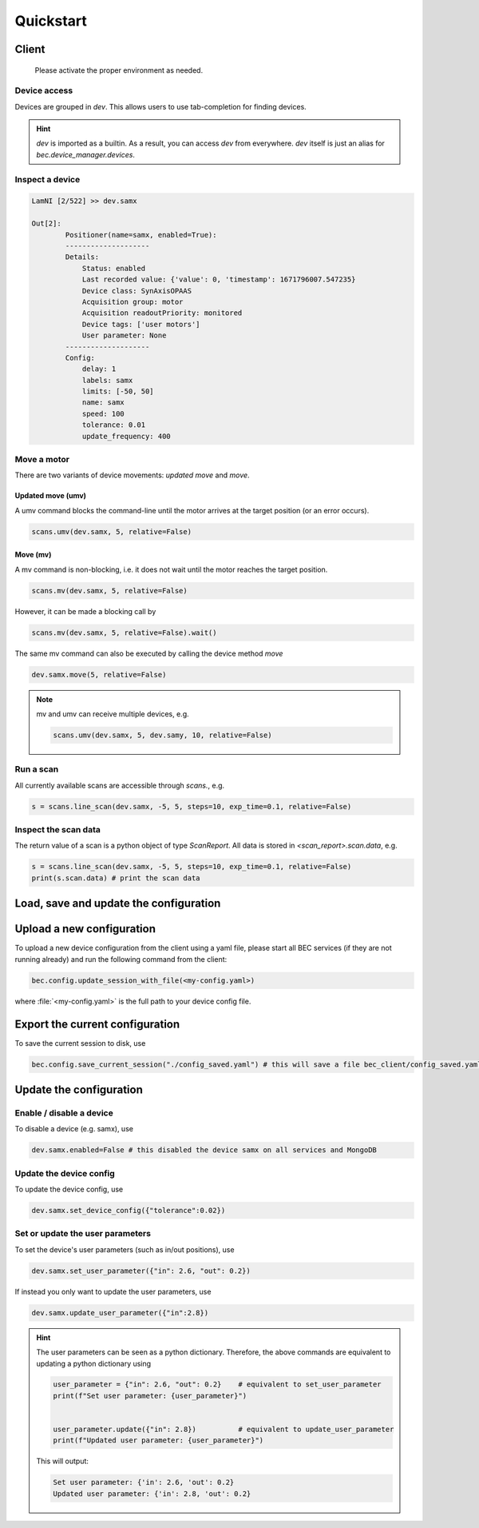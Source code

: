 Quickstart
==========

Client
------------------------

    Please activate the proper environment as needed.

Device access
~~~~~~~~~~~~~~~~~

Devices are grouped in `dev`. This allows users to use tab-completion for finding devices.

.. image:: ../assets/tab-complete-devices.png
  :width: 300
  :alt: tab completion for finding devices
  :align: center

.. hint:: `dev` is imported as a builtin. As a result, you can access `dev` from everywhere. `dev` itself is just an alias for `bec.device_manager.devices`.

Inspect a device
~~~~~~~~~~~~~~~~~

.. code-block:: ipython

    LamNI [2/522] >> dev.samx

    Out[2]:
            Positioner(name=samx, enabled=True):
            --------------------
            Details:
                Status: enabled
                Last recorded value: {'value': 0, 'timestamp': 1671796007.547235}
                Device class: SynAxisOPAAS
                Acquisition group: motor
                Acquisition readoutPriority: monitored
                Device tags: ['user motors']
                User parameter: None
            --------------------
            Config:
                delay: 1
                labels: samx
                limits: [-50, 50]
                name: samx
                speed: 100
                tolerance: 0.01
                update_frequency: 400



Move a motor
~~~~~~~~~~~~~~

There are two variants of device movements: `updated move` and `move`.


Updated move (umv)
^^^^^^^^^^^^^^^^^^
A umv command blocks the command-line until the motor arrives at the target position (or an error occurs).

.. code-block:: python

    scans.umv(dev.samx, 5, relative=False)

Move (mv)
^^^^^^^^^^^^^^^^^^
A mv command is non-blocking, i.e. it does not wait until the motor reaches the target position. 

.. code-block:: python

    scans.mv(dev.samx, 5, relative=False)

However, it can be made a blocking call by 

.. code-block:: python

    scans.mv(dev.samx, 5, relative=False).wait()

The same mv command can also be executed by calling the device method `move`

.. code-block:: python

    dev.samx.move(5, relative=False)


.. note:: mv and umv can receive multiple devices, e.g. 

    .. code-block:: python
        
        scans.umv(dev.samx, 5, dev.samy, 10, relative=False)


Run a scan
~~~~~~~~~~~

All currently available scans are accessible through `scans.`, e.g.

.. code-block:: python

    s = scans.line_scan(dev.samx, -5, 5, steps=10, exp_time=0.1, relative=False)


.. 
    ### 3.2.3 Run a software based fly scan [TODO: MORE DETAILS]
    ```
    scans.round_scan_fly?
    scans.round_scan_fly(dev.flyer_sim, 0, 50, 5, 3, exp_time=0.1, relative=True)
    ```

Inspect the scan data
~~~~~~~~~~~~~~~~~~~~~~~~

The return value of a scan is a python object of type `ScanReport`. All data is stored in `<scan_report>.scan.data`, e.g.

.. code-block:: python

    s = scans.line_scan(dev.samx, -5, 5, steps=10, exp_time=0.1, relative=False)
    print(s.scan.data) # print the scan data

Load, save and update the configuration
----------------------------------------

Upload a new configuration
---------------------------

To upload a new device configuration from the client using a yaml file, please start all BEC services (if they are not running already) and run the following command from the client:

.. code-block:: python

    bec.config.update_session_with_file(<my-config.yaml>)

where :file:`<my-config.yaml>` is the full path to your device config file. 

Export the current configuration
---------------------------------

To save the current session to disk, use

.. code-block:: python

    bec.config.save_current_session("./config_saved.yaml") # this will save a file bec_client/config_saved.yaml


Update the configuration
-------------------------

Enable / disable a device
~~~~~~~~~~~~~~~~~~~~~~~~~~

To disable a device (e.g. samx), use

.. code-block:: python

    dev.samx.enabled=False # this disabled the device samx on all services and MongoDB

Update the device config
~~~~~~~~~~~~~~~~~~~~~~~~~~

To update the device config, use

.. code-block:: python

    dev.samx.set_device_config({"tolerance":0.02})

Set or update the user parameters
~~~~~~~~~~~~~~~~~~~~~~~~~~~~~~~~~~~~


To set the device's user parameters (such as in/out positions), use

.. code-block:: python

    dev.samx.set_user_parameter({"in": 2.6, "out": 0.2})

If instead you only want to update the user parameters, use

.. code-block:: python

    dev.samx.update_user_parameter({"in":2.8})


.. hint:: The user parameters can be seen as a python dictionary. Therefore, the above commands are equivalent to updating a python dictionary using 

    .. code-block:: python

        user_parameter = {"in": 2.6, "out": 0.2}    # equivalent to set_user_parameter
        print(f"Set user parameter: {user_parameter}")
        

        user_parameter.update({"in": 2.8})          # equivalent to update_user_parameter
        print(f"Updated user parameter: {user_parameter}")

    This will output:

    .. code-block:: 

        Set user parameter: {'in': 2.6, 'out': 0.2}
        Updated user parameter: {'in': 2.8, 'out': 0.2}

.. 
    ### 3.1.3 [TODO: TO BE DEVELOPED] Use **Web GUI tool** to update the configuration of current session in mongo database




